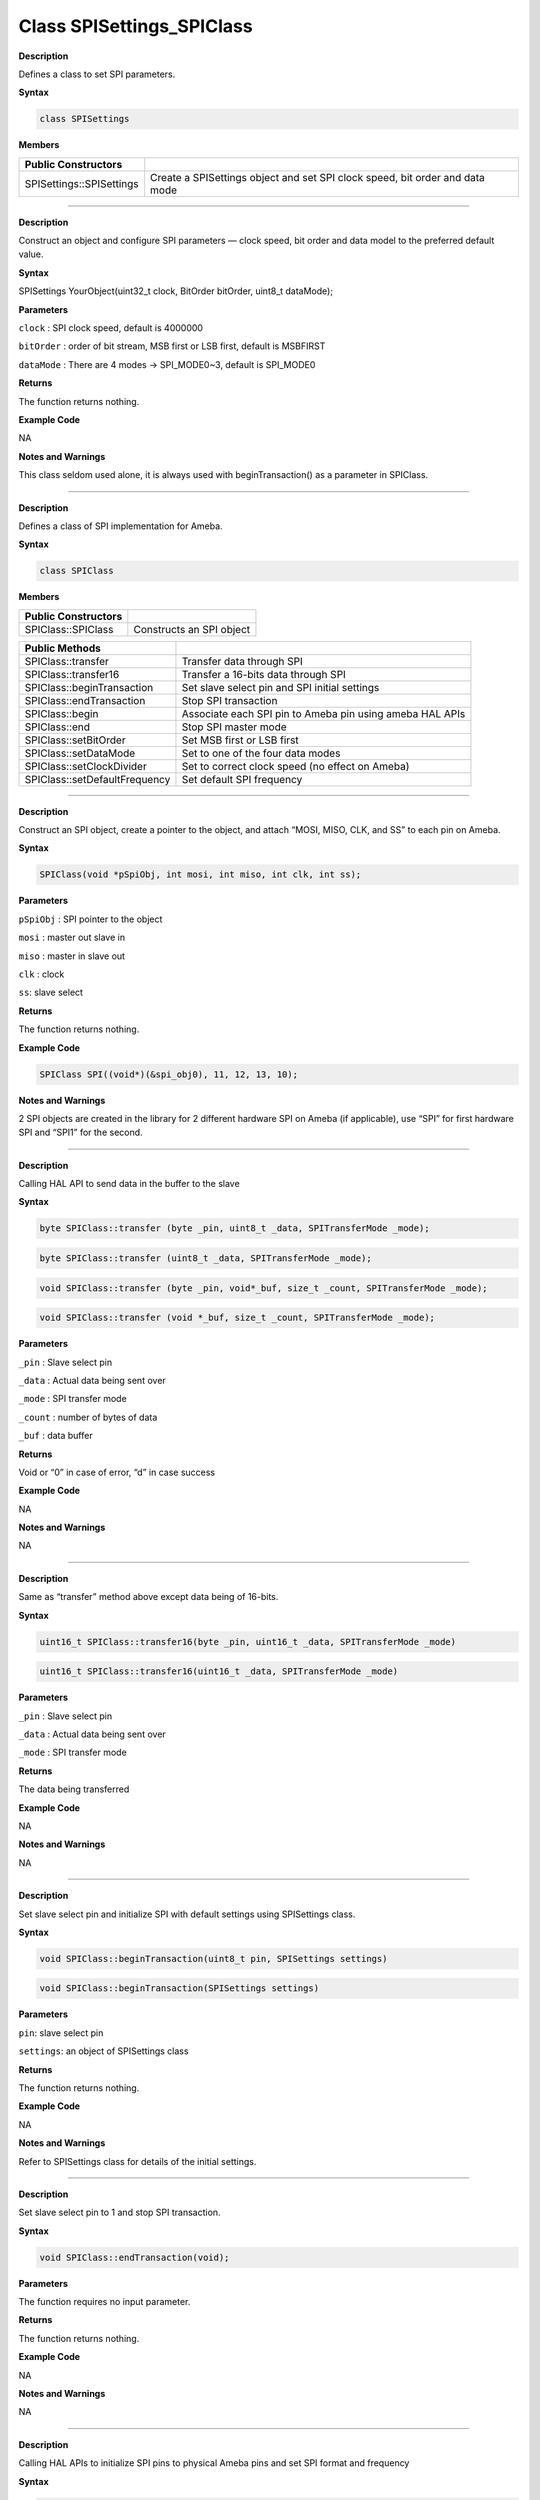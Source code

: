 ###########################
Class SPISettings_SPIClass
###########################

**Description**

Defines a class to set SPI parameters.

**Syntax**

.. code:: cpp

  class SPISettings

**Members**

+--------------------------+------------------------------------------+
| **Public Constructors**  |                                          |
+==========================+==========================================+
| SPISettings::SPISettings | Create a SPISettings object and set SPI  |
|                          | clock speed, bit order and data mode     |
+--------------------------+------------------------------------------+

-----

.. method:: SPISettings::SPISettings


**Description**

Construct an object and configure SPI parameters — clock speed, bit
order and data model to the preferred default value.

**Syntax**

SPISettings YourObject(uint32_t clock, BitOrder bitOrder, uint8_t
dataMode);

**Parameters**

``clock`` : SPI clock speed, default is 4000000

``bitOrder`` : order of bit stream, MSB first or LSB first, default is
MSBFIRST

``dataMode`` : There are 4 modes -> SPI_MODE0~3, default is SPI_MODE0

**Returns**

The function returns nothing.

**Example Code**

NA

**Notes and Warnings**

This class seldom used alone, it is always used with
beginTransaction() as a parameter in SPIClass.

-----

.. method:: SPIClass Class

**Description**

Defines a class of SPI implementation for Ameba.

**Syntax**

.. code:: cpp

  class SPIClass

**Members**

+-------------------------------+-------------------------------------+
| **Public Constructors**       |                                     |
+===============================+=====================================+
| SPIClass::SPIClass            | Constructs an SPI object            |
+-------------------------------+-------------------------------------+

+-------------------------------+-------------------------------------+
| **Public Methods**            |                                     |
+===============================+=====================================+
| SPIClass::transfer            | Transfer data through SPI           |
+-------------------------------+-------------------------------------+
| SPIClass::transfer16          | Transfer a 16-bits data through SPI |
+-------------------------------+-------------------------------------+
| SPIClass::beginTransaction    | Set slave select pin and SPI        |
|                               | initial settings                    |
+-------------------------------+-------------------------------------+
| SPIClass::endTransaction      | Stop SPI transaction                |
+-------------------------------+-------------------------------------+
| SPIClass::begin               | Associate each SPI pin to Ameba pin |
|                               | using ameba HAL APIs                |
+-------------------------------+-------------------------------------+
| SPIClass::end                 | Stop SPI master mode                |
+-------------------------------+-------------------------------------+
| SPIClass::setBitOrder         | Set MSB first or LSB first          |
+-------------------------------+-------------------------------------+
| SPIClass::setDataMode         | Set to one of the four data modes   |
+-------------------------------+-------------------------------------+
| SPIClass::setClockDivider     | Set to correct clock speed (no      |
|                               | effect on Ameba)                    |
+-------------------------------+-------------------------------------+
| SPIClass::setDefaultFrequency | Set default SPI frequency           |
+-------------------------------+-------------------------------------+

-----

.. method:: SPIClass::SPIClass


**Description**

Construct an SPI object, create a pointer to the object, and attach
“MOSI, MISO, CLK, and SS” to each pin on Ameba.

**Syntax**

.. code:: cpp

  SPIClass(void *pSpiObj, int mosi, int miso, int clk, int ss);

**Parameters**

``pSpiObj`` : SPI pointer to the object

``mosi`` : master out slave in

``miso`` : master in slave out

``clk`` : clock

``ss``: slave select

**Returns**

The function returns nothing.

**Example Code**

.. code:: cpp

  SPIClass SPI((void*)(&spi_obj0), 11, 12, 13, 10);

**Notes and Warnings**

2 SPI objects are created in the library for 2 different hardware SPI
on Ameba (if applicable), use “SPI” for first hardware SPI and “SPI1”
for the second.

-----

.. method:: SPIClass::transfer


**Description**

Calling HAL API to send data in the buffer to the slave

**Syntax**

.. code:: cpp

  byte SPIClass::transfer (byte _pin, uint8_t _data, SPITransferMode _mode);

.. code:: cpp

  byte SPIClass::transfer (uint8_t _data, SPITransferMode _mode);

.. code:: cpp

  void SPIClass::transfer (byte _pin, void*_buf, size_t _count, SPITransferMode _mode);

.. code:: cpp

  void SPIClass::transfer (void *_buf, size_t _count, SPITransferMode _mode);

**Parameters**

``_pin`` : Slave select pin

``_data`` : Actual data being sent over

``_mode`` : SPI transfer mode

``_count`` : number of bytes of data

``_buf`` : data buffer

**Returns**

Void or “0” in case of error, “d” in case success

**Example Code**

NA

**Notes and Warnings**

NA

-----

.. method:: SPIClass::transfer16


**Description**

Same as “transfer” method above except data being of 16-bits.

**Syntax**

.. code:: cpp

  uint16_t SPIClass::transfer16(byte _pin, uint16_t _data, SPITransferMode _mode)

.. code:: cpp

  uint16_t SPIClass::transfer16(uint16_t _data, SPITransferMode _mode)

**Parameters**

``_pin`` : Slave select pin

``_data`` : Actual data being sent over

``_mode`` : SPI transfer mode

**Returns**

The data being transferred

**Example Code**

NA

**Notes and Warnings**

NA

-----

.. method:: SPIClass::beginTransaction


**Description**

Set slave select pin and initialize SPI with default settings using
SPISettings class.

**Syntax**

.. code:: cpp

  void SPIClass::beginTransaction(uint8_t pin, SPISettings settings)

.. code:: cpp

  void SPIClass::beginTransaction(SPISettings settings)

**Parameters**

``pin``: slave select pin

``settings``: an object of SPISettings class

**Returns**

The function returns nothing.

**Example Code**

NA

**Notes and Warnings**

Refer to SPISettings class for details of the initial settings.

-----

.. method:: SPIClass::endTransaction


**Description**

Set slave select pin to 1 and stop SPI transaction.

**Syntax**

.. code:: cpp

  void SPIClass::endTransaction(void);

**Parameters**

The function requires no input parameter.

**Returns**

The function returns nothing.

**Example Code**

NA

**Notes and Warnings**

NA

-----

.. method:: SPIClass::begin


**Description**

Calling HAL APIs to initialize SPI pins to physical Ameba pins and set
SPI format and frequency

**Syntax**

.. code:: cpp

  void SPIClass::begin(void)

.. code:: cpp

  void SPIClass::begin(int ss)

**Parameters**

``void`` or ``ss``: slave select

**Returns**

The function returns nothing.

**Example Code**

NA

**Notes and Warnings**

This is a required method to use SPI on Ameba.

----

.. method:: SPIClass::end


**Description**

Free hardware SPI from any activity.

**Syntax**

.. code:: cpp

  void SPIClass::end(void);

**Parameters**

The function requires no input parameter.

**Returns**

The function returns nothing.

**Example Code**

NA

**Notes and Warnings**

NA

-----

.. method:: SPIClass::setBitOrder


**Description**

A specific method to set bit order to either MSB first or LSB first

and set slave select pin.

**Syntax**

.. code:: cpp

  void SPIClass::setBitOrder(uint8_t _pin, BitOrder _bitOrder)

.. code:: cpp

  void SPIClass::setBitOrder(BitOrder _order)

**Parameters**

``_pin`` : slave select

``_bitOrder`` : bit order -> either MSB first or LSB first

``_order``: same as above

**Returns**

The function returns nothing.

**Example Code**

NA

**Notes and Warnings**

NA

-----

.. method:: SPIClass::setDataMode


**Description**

A specific method to set data mode to one of the 4 modes (default:
SPI_MODE0) and set slave lave select pin.

**Syntax**

.. code:: cpp

  void SPIClass::setDataMode(uint8_t _pin, uint8_t _mode)

.. code:: cpp

  void SPIClass::setDataMode(uint8_t _mode)

**Parameters**

``_pin``: slave select

``_mode``: one of the 4 modes (default: SPI_MODE0)

**Returns**

The function returns nothing.

**Example Code**

NA

**Notes and Warnings**

NA

------

.. method:: SPIClass::setClockDivider


**Description**

A specific method to set to divider in order to get correct clock
speed

**Syntax**

.. code:: cpp

  void SPIClass::setClockDivider(uint8_t _pin, uint8_t _divider)

.. code:: cpp

  void SPIClass::setClockDivider(uint8_t _div)

**Parameters**

``_pin`` : slave select

``_divider`` : clock divider

``_div`` : same as above

**Returns**

The function returns nothing.

**Example Code**

NA

**Notes and Warnings**

This function does not affect the Ameba board.

-----

.. method:: SPIClass::setDefaultFrequency


**Description**

A specific method to set default SPI frequency

**Syntax**

.. code:: cpp

  void SPIClass::setDefaultFrequency(int _frequency)

**Parameters**

``_frequency``: the default SPI frequency

**Returns**

The function returns nothing.

**Example Code**

Example: PM25_on_ILI9341_TFT_LCD

Details of the code are given in the previous section of
AmebaILI9341:: AmebaILI9341.

**Notes and Warnings**

Take note that defaultFrequency = \_frequency.
